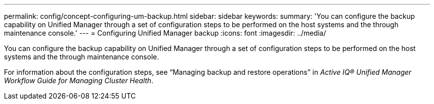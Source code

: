 ---
permalink: config/concept-configuring-um-backup.html
sidebar: sidebar
keywords: 
summary: 'You can configure the backup capability on Unified Manager through a set of configuration steps to be performed on the host systems and the through maintenance console.'
---
= Configuring Unified Manager backup
:icons: font
:imagesdir: ../media/

[.lead]
You can configure the backup capability on Unified Manager through a set of configuration steps to be performed on the host systems and the through maintenance console.

For information about the configuration steps, see "`Managing backup and restore operations`" in _Active IQ® Unified Manager Workflow Guide for Managing Cluster Health_.
